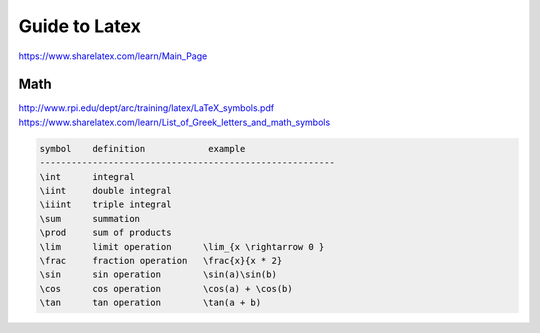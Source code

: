 ================================================================================
Guide to Latex
================================================================================

https://www.sharelatex.com/learn/Main_Page

--------------------------------------------------------------------------------
Math
--------------------------------------------------------------------------------

http://www.rpi.edu/dept/arc/training/latex/LaTeX_symbols.pdf
https://www.sharelatex.com/learn/List_of_Greek_letters_and_math_symbols

.. code-block:: math

    symbol    definition            example
    --------------------------------------------------------
    \int      integral
    \iint     double integral
    \iiint    triple integral
    \sum      summation
    \prod     sum of products
    \lim      limit operation      \lim_{x \rightarrow 0 }
    \frac     fraction operation   \frac{x}{x * 2}
    \sin      sin operation        \sin(a)\sin(b)
    \cos      cos operation        \cos(a) + \cos(b)
    \tan      tan operation        \tan(a + b)
